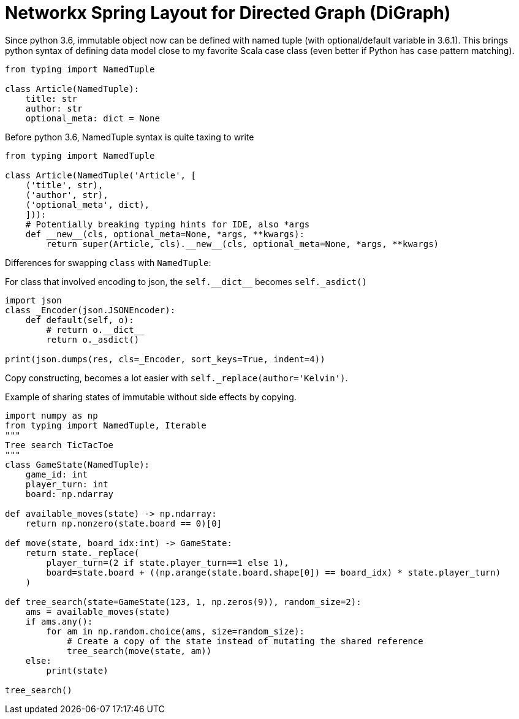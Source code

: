 = Networkx Spring Layout for Directed Graph (DiGraph)

Since python 3.6, immutable object now can be defined with named tuple (with optional/default variable in 3.6.1). This brings python syntax of defining data model close to my favorite Scala case class (even better if Python has `case` pattern matching).

[source, python]
--------------------------------------------------
from typing import NamedTuple

class Article(NamedTuple):
    title: str
    author: str
    optional_meta: dict = None
    
--------------------------------------------------

Before python 3.6, NamedTuple syntax is quite taxing to write

[source, python]
--------------------------------------------------
from typing import NamedTuple

class Article(NamedTuple('Article', [
    ('title', str),
    ('author', str),
    ('optional_meta', dict),
    ])):
    # Potentially breaking typing hints for IDE, also *args
    def __new__(cls, optional_meta=None, *args, **kwargs):
        return super(Article, cls).__new__(cls, optional_meta=None, *args, **kwargs)
--------------------------------------------------


Differences for swapping `class` with `NamedTuple`:

For class that involved encoding to json, the `self.\\__dict__` becomes
`self._asdict()`

[source, python]
--------------------------------------------------
import json
class _Encoder(json.JSONEncoder):
    def default(self, o):
        # return o.__dict__
        return o._asdict()
        
print(json.dumps(res, cls=_Encoder, sort_keys=True, indent=4))
--------------------------------------------------

Copy constructing, becomes a lot easier with `self._replace(author='Kelvin')`.

Example of sharing states of immutable without side effects by copying.


[source, python]
--------------------------------------------------
import numpy as np
from typing import NamedTuple, Iterable
"""
Tree search TicTacToe
"""
class GameState(NamedTuple):
    game_id: int
    player_turn: int
    board: np.ndarray
    
def available_moves(state) -> np.ndarray:
    return np.nonzero(state.board == 0)[0]
    
def move(state, board_idx:int) -> GameState:
    return state._replace(
        player_turn=(2 if state.player_turn==1 else 1),
        board=state.board + ((np.arange(state.board.shape[0]) == board_idx) * state.player_turn)
    )

def tree_search(state=GameState(123, 1, np.zeros(9)), random_size=2):
    ams = available_moves(state)
    if ams.any():
        for am in np.random.choice(ams, size=random_size):
            # Create a copy of the state instead of mutating the shared reference
            tree_search(move(state, am))
    else:
        print(state)

tree_search()

--------------------------------------------------
